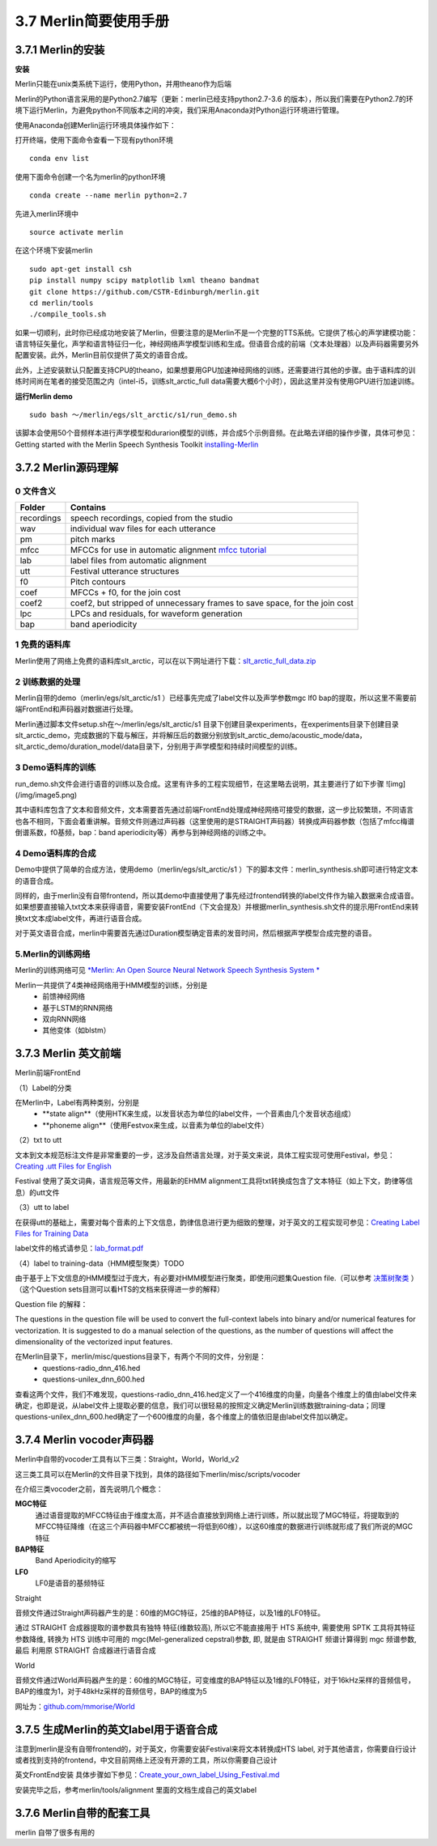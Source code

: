 3.7 Merlin简要使用手册
==============================

3.7.1 Merlin的安装
----------------------------------------------------------

**安装**

Merlin只能在unix类系统下运行，使用Python，并用theano作为后端

Merlin的Python语言采用的是Python2.7编写（更新：merlin已经支持python2.7-3.6 的版本），所以我们需要在Python2.7的环境下运行Merlin，为避免python不同版本之间的冲突，我们采用Anaconda对Python运行环境进行管理。  

使用Anaconda创建Merlin运行环境具体操作如下：  

打开终端，使用下面命令查看一下现有python环境  

::

    conda env list  

使用下面命令创建一个名为merlin的python环境  

::

    conda create --name merlin python=2.7

先进入merlin环境中  

::

    source activate merlin

在这个环境下安装merlin  

::

    sudo apt-get install csh
    pip install numpy scipy matplotlib lxml theano bandmat
    git clone https://github.com/CSTR-Edinburgh/merlin.git
    cd merlin/tools
    ./compile_tools.sh

如果一切顺利，此时你已经成功地安装了Merlin，但要注意的是Merlin不是一个完整的TTS系统。它提供了核心的声学建模功能：语言特征矢量化，声学和语言特征归一化，神经网络声学模型训练和生成。但语音合成的前端（文本处理器）以及声码器需要另外配置安装。此外，Merlin目前仅提供了英文的语音合成。  

此外，上述安装默认只配置支持CPU的theano，如果想要用GPU加速神经网络的训练，还需要进行其他的步骤。由于语料库的训练时间尚在笔者的接受范围之内（intel-i5，训练slt_arctic_full data需要大概6个小时），因此这里并没有使用GPU进行加速训练。  

**运行Merlin demo**

::

    sudo bash ～/merlin/egs/slt_arctic/s1/run_demo.sh

该脚本会使用50个音频样本进行声学模型和durarion模型的训练，并合成5个示例音频。在此略去详细的操作步骤，具体可参见：Getting started with the Merlin Speech Synthesis Toolkit `installing-Merlin <https://jrmeyer.github.io/merlin/2017/02/14/Installing-Merlin.html>`_  

3.7.2 Merlin源码理解
----------------------------------------------------------

0 文件含义
~~~~~~~~~~~~~~~~~~~~~~~~~~~~~~~~~~~~~~~~~~~~~~~~~~~~~~~~

============== ===================
Folder         Contains
============== ===================
recordings          speech recordings, copied from the studio
wav                 individual wav files for each utterance
pm                  pitch marks
mfcc                MFCCs for use in automatic alignment `mfcc tutorial <http://practicalcryptography.com/miscellaneous/machine-learning/guide-mel-frequency-cepstral-coefficients-mfccs/>`_
lab                 label files from automatic alignment
utt                 Festival utterance structures
f0                  Pitch contours
coef                MFCCs + f0, for the join cost
coef2               coef2, but stripped of unnecessary frames to save space, for the join cost
lpc                 LPCs and residuals, for waveform generation
bap                 band aperiodicity
============== ===================

1 免费的语料库
~~~~~~~~~~~~~~~~~~~~~~~~~~~~~~~~~~~~~~~~~~~~~~~~~~~~~~~~

Merlin使用了网络上免费的语料库slt_arctic，可以在以下网址进行下载：`slt_arctic_full_data.zip <http://104.131.174.95/slt_arctic_full_data.zip>`_

2 训练数据的处理
~~~~~~~~~~~~~~~~~~~~~~~~~~~~~~~~~~~~~~~~~~~~~~~~~~~~~~~~

Merlin自带的demo（merlin/egs/slt_arctic/s1 ）已经事先完成了label文件以及声学参数mgc lf0 bap的提取，所以这里不需要前端FrontEnd和声码器对数据进行处理。  

Merlin通过脚本文件setup.sh在～/merlin/egs/slt_arctic/s1 目录下创建目录experiments，在experiments目录下创建目录slt_arctic_demo，完成数据的下载与解压，并将解压后的数据分别放到slt_arctic_demo/acoustic_mode/data，slt_arctic_demo/duration_model/data目录下，分别用于声学模型和持续时间模型的训练。

3 Demo语料库的训练
~~~~~~~~~~~~~~~~~~~~~~~~~~~~~~~~~~~~~~~~~~~~~~~~~~~~~~~~

run_demo.sh文件会进行语音的训练以及合成。这里有许多的工程实现细节，在这里略去说明，其主要进行了如下步骤
![img](/img/image5.png)

其中语料库包含了文本和音频文件，文本需要首先通过前端FrontEnd处理成神经网络可接受的数据，这一步比较繁琐，不同语言也各不相同，下面会着重讲解。音频文件则通过声码器（这里使用的是STRAIGHT声码器）转换成声码器参数（包括了mfcc梅谱倒谱系数，f0基频，bap：band aperiodicity等）再参与到神经网络的训练之中。

4 Demo语料库的合成
~~~~~~~~~~~~~~~~~~~~~~~~~~~~~~~~~~~~~~~~~~~~~~~~~~~~~~~~

Demo中提供了简单的合成方法，使用demo（merlin/egs/slt_arctic/s1 ）下的脚本文件：merlin_synthesis.sh即可进行特定文本的语音合成。  

同样的，由于merlin没有自带frontend，所以其demo中直接使用了事先经过frontend转换的label文件作为输入数据来合成语音。如果想要直接输入txt文本来获得语音，需要安装FrontEnd（下文会提及）并根据merlin_synthesis.sh文件的提示用FrontEnd来转换txt文本成label文件，再进行语音合成。  

对于英文语音合成，merlin中需要首先通过Duration模型确定音素的发音时间，然后根据声学模型合成完整的语音。  

5.Merlin的训练网络
~~~~~~~~~~~~~~~~~~~~~~~~~~~~~~~~~~~~~~~~~~~~~~~~~~~~~~~~

Merlin的训练网络可见 `*Merlin: An Open Source Neural Network Speech Synthesis System * <http://ssw9.net/papers/ssw9_PS2-13_Wu.pdf>`_

Merlin一共提供了4类神经网络用于HMM模型的训练，分别是  
    - 前馈神经网络
    - 基于LSTM的RNN网络
    - 双向RNN网络
    - 其他变体（如blstm）

3.7.3 Merlin 英文前端
----------------------------------------------------------

Merlin前端FrontEnd 

（1）Label的分类

在Merlin中，Label有两种类别，分别是  
    - **state align**（使用HTK来生成，以发音状态为单位的label文件，一个音素由几个发音状态组成）
    - **phoneme align**（使用Festvox来生成，以音素为单位的label文件）

（2）txt to utt

文本到文本规范标注文件是非常重要的一步，这涉及自然语言处理，对于英文来说，具体工程实现可使用Festival，参见：`Creating .utt Files for English <http://www.cs.columbia.edu/~ecooper/tts/utt_eng.html>`_  

Festival 使用了英文词典，语言规范等文件，用最新的EHMM alignment工具将txt转换成包含了文本特征（如上下文，韵律等信息）的utt文件

（3）utt to label    

在获得utt的基础上，需要对每个音素的上下文信息，韵律信息进行更为细致的整理，对于英文的工程实现可参见：`Creating Label Files for Training Data <http://www.cs.columbia.edu/~ecooper/tts/labels.html>`_

label文件的格式请参见：`lab_format.pdf <http://www.cs.columbia.edu/~ecooper/tts/lab_format.pdf>`_

（4）label to training-data（HMM模型聚类）TODO

由于基于上下文信息的HMM模型过于庞大，有必要对HMM模型进行聚类，即使用问题集Question file.（可以参考 `决策树聚类 <http://blog.csdn.net/quhediegooo/article/details/61202901>`_ ）（这个Question sets目测可以看HTS的文档来获得进一步的解释）

Question file 的解释：  

The questions in the question file will be used to convert the full-context labels into binary and/or numerical features for vectorization. It is suggested to do a manual selection of the questions, as the number of questions will affect the dimensionality of the vectorized input features.  

在Merlin目录下，merlin/misc/questions目录下，有两个不同的文件，分别是：  
    * questions-radio_dnn_416.hed
    * questions-unilex_dnn_600.hed  

查看这两个文件，我们不难发现，questions-radio_dnn_416.hed定义了一个416维度的向量，向量各个维度上的值由label文件来确定，也即是说，从label文件上提取必要的信息，我们可以很轻易的按照定义确定Merlin训练数据training-data；同理questions-unilex_dnn_600.hed确定了一个600维度的向量，各个维度上的值依旧是由label文件加以确定。

3.7.4 Merlin vocoder声码器
----------------------------------------------------------

Merlin中自带的vocoder工具有以下三类：Straight，World，World_v2  

这三类工具可以在Merlin的文件目录下找到，具体的路径如下merlin/misc/scripts/vocoder  

在介绍三类vocoder之前，首先说明几个概念：  

**MGC特征**
    通过语音提取的MFCC特征由于维度太高，并不适合直接放到网络上进行训练，所以就出现了MGC特征，将提取到的MFCC特征降维（在这三个声码器中MFCC都被统一将低到60维），以这60维度的数据进行训练就形成了我们所说的MGC特征  

**BAP特征**
    Band Aperiodicity的缩写  

**LF0**
    LF0是语音的基频特征  

Straight  

音频文件通过Straight声码器产生的是：60维的MGC特征，25维的BAP特征，以及1维的LF0特征。  

通过 STRAIGHT 合成器提取的谱参数具有独特 特征(维数较高), 所以它不能直接用于 HTS 系统中, 需要使用 SPTK 工具将其特征参数降维, 转换为 HTS 训练中可用的 mgc(Mel-generalized cepstral)参数, 即, 就是由 STRAIGHT 频谱计算得到 mgc 频谱参数, 最后 利用原 STRAIGHT 合成器进行语音合成  

World  

音频文件通过World声码器产生的是：60维的MGC特征，可变维度的BAP特征以及1维的LF0特征，对于16kHz采样的音频信号，BAP的维度为1，对于48kHz采样的音频信号，BAP的维度为5  

网址为：`github.com/mmorise/World <https://github.com/mmorise/World>`_

3.7.5 生成Merlin的英文label用于语音合成
----------------------------------------------------------

注意到merlin是没有自带frontend的，对于英文，你需要安装Festival来将文本转换成HTS label, 对于其他语言，你需要自行设计或者找到支持的frontend，中文目前网络上还没有开源的工具，所以你需要自己设计

英文FrontEnd安装 具体步骤如下参见：`Create_your_own_label_Using_Festival.md <https://github.com/Jackiexiao/MTTS/blob/master/docs/mddocs/Create_your_own_label_Using_Festival.md>`_

安装完毕之后，参考merlin/tools/alignment 里面的文档生成自己的英文label


3.7.6 Merlin自带的配套工具
----------------------------------------------------------

merlin 自带了很多有用的
